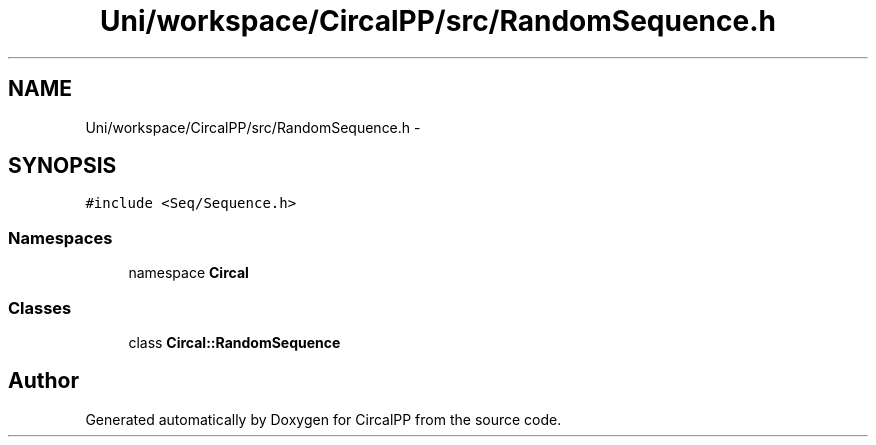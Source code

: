 .TH "Uni/workspace/CircalPP/src/RandomSequence.h" 3 "24 Feb 2008" "Version 0.1" "CircalPP" \" -*- nroff -*-
.ad l
.nh
.SH NAME
Uni/workspace/CircalPP/src/RandomSequence.h \- 
.SH SYNOPSIS
.br
.PP
\fC#include <Seq/Sequence.h>\fP
.br

.SS "Namespaces"

.in +1c
.ti -1c
.RI "namespace \fBCircal\fP"
.br
.in -1c
.SS "Classes"

.in +1c
.ti -1c
.RI "class \fBCircal::RandomSequence\fP"
.br
.in -1c
.SH "Author"
.PP 
Generated automatically by Doxygen for CircalPP from the source code.
